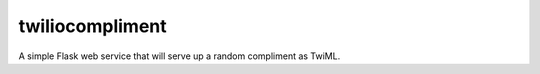 twiliocompliment
================

A simple Flask web service that will serve up a random compliment
as TwiML.
